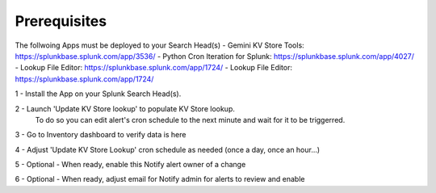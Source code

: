 Prerequisites
============

The follwoing Apps must be deployed to your Search Head(s)
- Gemini KV Store Tools: https://splunkbase.splunk.com/app/3536/
- Python Cron Iteration for Splunk: https://splunkbase.splunk.com/app/4027/
- Lookup File Editor: https://splunkbase.splunk.com/app/1724/
- Lookup File Editor: https://splunkbase.splunk.com/app/1724/

1 - Install the App on your Splunk Search Head(s).

2 - Launch 'Update KV Store lookup' to populate KV Store lookup. 
    To do so you can edit alert's cron schedule to the next minute and wait for it to be triggerred.

3 - Go to Inventory dashboard to verify data is here

4 - Adjust 'Update KV Store Lookup' cron schedule as needed (once a day, once an hour...)

5 - Optional - When ready, enable this Notify alert owner of a change

6 - Optional - When ready, adjust email for Notify admin for alerts to review and enable
